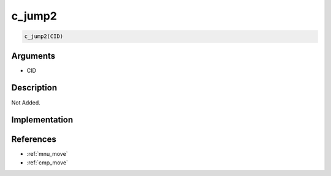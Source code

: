 c_jump2
========================

.. code-block:: text

	c_jump2(CID)


Arguments
------------

* CID

Description
-------------

Not Added.

Implementation
-------------


References
-------------
* :ref:`mnu_move`
* :ref:`cmp_move`
